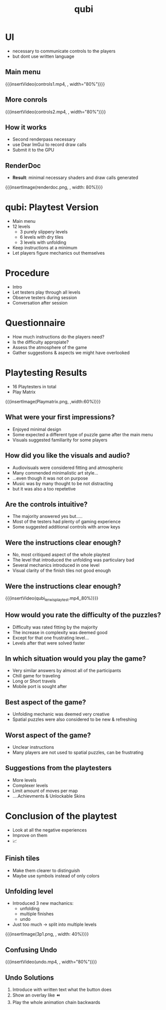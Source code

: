 * COMMENT Recap qubi
- Puzzle game
- Different floor types (slippery, dry)
- Goal: figure out how to get to the finish

* UI
- necessary to communicate controls to the players
- but dont use written language

** Main menu
{{{insertVideo(controls1.mp4, , width="80%")}}}

** More conrols
{{{insertVideo(controls2.mp4, , width="80%")}}}

** How it works
- Second renderpass necessary
- use Dear ImGui to record draw calls
- Submit it to the GPU

** RenderDoc
- *Result*: minimal necessary shaders and draw calls generated
{{{insertImage(renderdoc.png, , width: 80%)}}}


* qubi: Playtest Version 
- Main menu
- 12 levels
  - 3 purely slippery levels
  - 6 levels with dry tiles
  - 3 levels with unfolding
- Keep instructions at a minimum
- Let players figure mechanics out themselves

* Procedure
- Intro
- Let testers play through all levels
- Observe testers during session
- Conversation after session

* Questionnaire
- How much instructions do the players need?
- Is the difficulty appropiate?
- Assess the atmosphere of the game
- Gather suggestions & aspects we might have overlooked

* Playtesting Results
- 16 Playtesters in total
- Play Matrix
{{{insertImage(Playmatrix.png, ,width:60%)}}}
** What were your first impressions?
- Enjoyed minimal design
- Some expected a different type of puzzle game after the main menu
- Visuals suggested familiarity for some players
** How did you like the visuals and audio?
- Audiovisuals were considered fitting and atmospheric
- Many commended minimalistic art style...
- ...even though it was not on purpose
- Music was by many thought to be not distracting
- but it was also a too repetetive

** Are the controls intuitive?
- The majority answered yes but.....
- Most of the testers had plenty of gaming experience
- Some suggested additional controls with arrow keys

** Were the instructions clear enough?
- No, most critiqued aspect of the whole playtest
- The level that introduced the unfolding was particulary bad
- Several mechanics introduced in one level
- Visual clarity of the finish tiles not good enough
# {{{insertImage("../../images/3p1.png",, 50%)}}}

** Were the instructions clear enough?
# [[../../images/3p1.png]
{{{insertVideo(qubi_lerwis_playtest.mp4,,80%)}}}
** How would you rate the difficulty of the puzzles?
- Difficulty was rated fitting by the majority
- The increase in complexity was deemed good
- Except for that one frustrating level...
- Levels after that were solved faster

** In which situation would you play the game?
- Very similar answers by almost all of the participants
- Chill game for traveling
- Long or Short travels
- Mobile port is sought after
** Best aspect of the game?
- Unfolding mechanic was deemed very creative
- Spatial puzzles were also considered to be new & refreshing
** Worst aspect of the game?
- Unclear instructions
- Many players are not used to spatial puzzles, can be frustrating

** Suggestions from the playtesters
- More levels
- Complexer levels
- Limit amount of moves per map
- ....Achievments & Unlockable Skins

* Conclusion of the playtest
 - Look at all the negative experiences
 - Improve on them
 - 📈

** Finish tiles
- Make them clearer to distinguish
- Maybe use symbols instead of only colors

** Unfolding level
- Introduced 3 new machanics:
  - unfolding
  - multiple finishes
  - undo
- Just too much $\rightarrow$ split into multiple levels
{{{insertImage(3p1.png, , width: 40%)}}}

** Confusing Undo
{{{insertVideo(undo.mp4, , width="80%")}}}

** Undo Solutions
1. Introduce with written text what the button does
2. Show an overlay like ⏪
3. Play the whole animation chain backwards

* Meta Data                                                        :noexport:
#+title: qubi
#+reveal_root: https://cdn.jsdelivr.net/npm/reveal.js

** reveal settings
#+options: toc:nil num:nil
#+options: reveal_center:nil
#+reveal_plugins: (notes zoom)
#+reveal_theme: white
#+reveal_extra_css: extrastyle.css
#+reveal_title_slide_background: ../../images/title.png
#+reveal_init_options: slideNumber:"c/t"

** html templates
#+reveal_title_slide:  <br><br><br><br><h1>%t</h1><h4>Felix Brendel<br>Jonas Helms<br>Van Minh Pham</h4>
#+reveal_slide_header: <img class="tumlogo" src="../../images/tum.png"/>
#+reveal_slide_footer: <ul><li>Felix Brendel, Jonas Helms, Van Minh Pham</li><li>Feb.10th.2021</li></ul>

** Macros
#+macro: insertImage #+html: <figure><img style="$3" src="../../images/$1" alt="$1"><figcaption>$2</figcaption></figure>
# usage: insertImage(pathToImage, imageCaption="", style="")
# usage: insertVideo(pathToVid, imageCaption="", width="")
#+macro: insertVideo #+html: <figure><video muted autoplay="true" loop width="$3"><source src="../../videos/$1" type="video/webm"></video><figcaption>$2</figcaption></figure>
